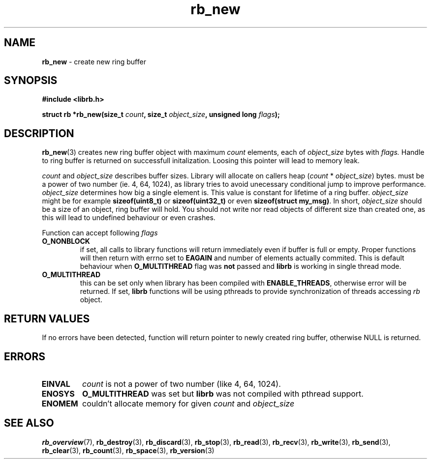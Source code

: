 .TH "rb_new" "3" " 5 February 2018 (v3.0.0)" "bofc.pl"
.SH NAME
.PP
.B rb_new
- create new ring buffer
.SH SYNOPSIS
.PP
.BI "#include <librb.h>"
.PP
.BI "struct rb *rb_new(size_t " count ", size_t " object_size ", \
unsigned long " flags ");"
.SH DESCRIPTION
.PP
.BR rb_new (3)
creates new ring buffer object with maximum
.I count
elements, each of
.I object_size
bytes with
.IR flags.
Handle to ring buffer is returned on successfull initalization.
Loosing this pointer will lead to memory leak.
.PP
.I count
and
.I object_size
describes buffer sizes.
Library will allocate on callers heap
.RI ( count
*
.IR object_size )
bytes.
.Icount
must be a power of two number (ie. 4, 64, 1024), as library tries to avoid
unecessary conditional jump to improve performance.
.I object_size
determines how big a single element is.
This value is constant for lifetime of a ring buffer.
.I object_size
might be for example
.B sizeof(uint8_t)
or
.B sizeof(uint32_t)
or even
.BR "sizeof(struct my_msg)" .
In short,
.I object_size
should be a size of an object, ring buffer will hold.
You should not write nor read objects of different size than created one, as
this will lead to undefined behaviour or even crashes.
.PP
Function can accept following
.I flags
.TP
.B O_NONBLOCK
if set, all calls to library functions will return immediately even if buffer
is full or empty.
Proper functions will then return with errno set to
.B EAGAIN
and number of elements actually commited.
This is default behaviour when
.B O_MULTITHREAD
flag was
.B not
passed and
.B librb
is working in single thread mode.
.TP
.B O_MULTITHREAD
this can be set only when library has been compiled with
.BR ENABLE_THREADS ,
otherwise error will be returned. If set,
.B librb
functions will be using pthreads to provide synchronization of threads accessing
.I rb
object.
.SH RETURN VALUES
.PP
If no errors have been detected, function will return pointer to newly created
ring buffer, otherwise NULL is returned.
.SH ERRORS
.TP
.B EINVAL
.I count
is not a power of two number (like 4, 64, 1024).
.TP
.B ENOSYS
.B O_MULTITHREAD
was set but
.B librb
was not compiled with pthread support.
.TP
.B ENOMEM
couldn't allocate memory for given
.I count
and
.I object_size
.SH SEE ALSO
.PP
.BR rb_overview (7),
.BR rb_destroy (3),
.BR rb_discard (3),
.BR rb_stop (3),
.BR rb_read (3),
.BR rb_recv (3),
.BR rb_write (3),
.BR rb_send (3),
.BR rb_clear (3),
.BR rb_count (3),
.BR rb_space (3),
.BR rb_version (3)
